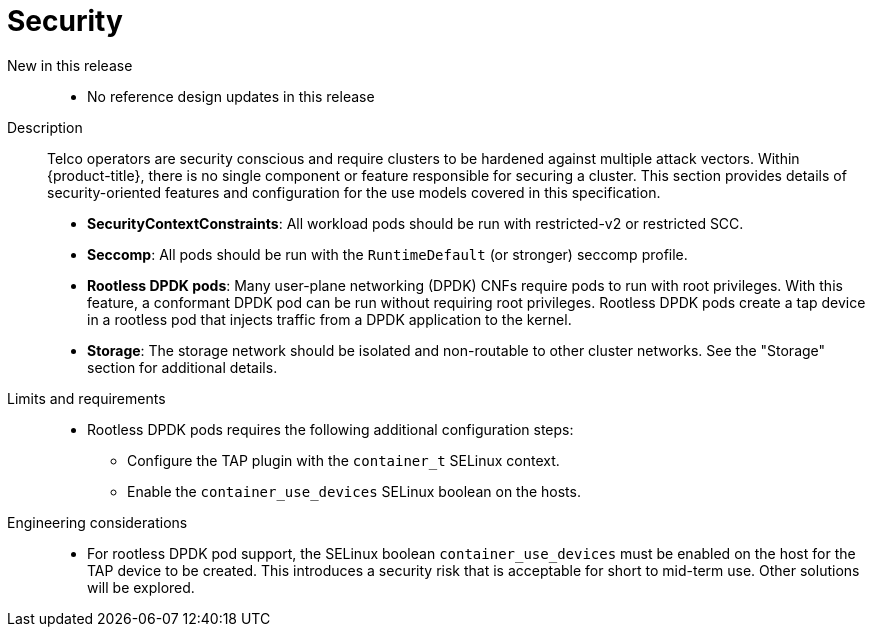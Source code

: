 // Module included in the following assemblies:
//
// * telco_ref_design_specs/core/telco-core-ref-design-components.adoc

:_mod-docs-content-type: REFERENCE
[id="telco-core-security_{context}"]
= Security

New in this release::
* No reference design updates in this release

Description::
Telco operators are security conscious and require clusters to be hardened against multiple attack vectors. Within {product-title}, there is no single component or feature responsible for securing a cluster. This section provides details of security-oriented features and configuration for the use models covered in this specification.

* **SecurityContextConstraints**: All workload pods should be run with restricted-v2 or restricted SCC.
* **Seccomp**: All pods should be run with the `RuntimeDefault` (or stronger) seccomp profile.
* **Rootless DPDK pods**: Many user-plane networking (DPDK) CNFs require pods to run with root privileges. With this feature, a conformant DPDK pod can be run without requiring root privileges.
Rootless DPDK pods create a tap device in a rootless pod that injects traffic from a DPDK application to the kernel.
* **Storage**: The storage network should be isolated and non-routable to other cluster networks. See the "Storage" section for additional details.

Limits and requirements::
* Rootless DPDK pods requires the following additional configuration steps:
** Configure the TAP plugin with the `container_t` SELinux context.
** Enable the `container_use_devices` SELinux boolean on the hosts.

Engineering considerations::
* For rootless DPDK pod support, the SELinux boolean `container_use_devices` must be enabled on the host for the TAP device to be created. This introduces a security risk that is acceptable for short to mid-term use. Other solutions will be explored.
